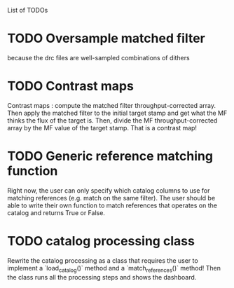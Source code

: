 List of TODOs

* TODO Oversample matched filter
because the drc files are well-sampled combinations of dithers

* TODO Contrast maps
Contrast maps : compute the matched filter throughput-corrected array. Then
apply the matched filter to the initial target stamp and get what the MF thinks
the flux of the target is. Then, divide the MF throughput-corrected array by the
MF value of the target stamp. That is a contrast map!

* TODO Generic reference matching function
Right now, the user can only specify which catalog columns to use for matching
references (e.g. match on the same filter). The user should be able to write
their own function to match references that operates on the catalog and returns
True or False.

* TODO catalog processing class 
Rewrite the catalog processing as a class that requires the user to implement a
`load_catalog()` method and a `match_references()` method! Then the class runs
all the processing steps and shows the dashboard.
